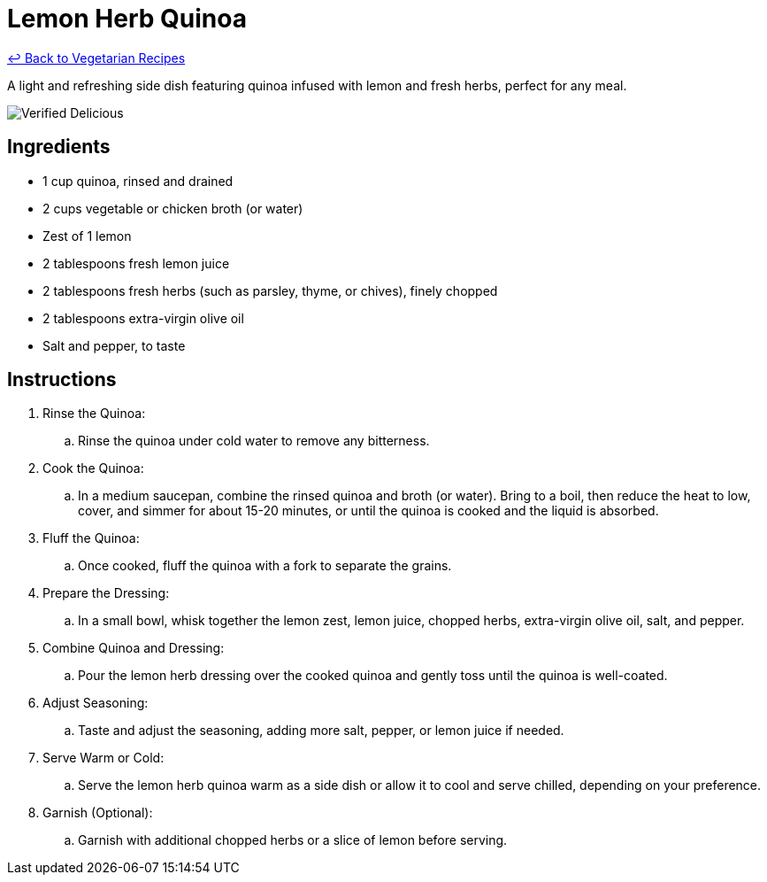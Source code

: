 = Lemon Herb Quinoa

link:./README.md[&larrhk; Back to Vegetarian Recipes]

A light and refreshing side dish featuring quinoa infused with lemon and fresh herbs, perfect for any meal.

image::https://badgen.net/badge/verified/delicious/228B22[Verified Delicious]

== Ingredients
* 1 cup quinoa, rinsed and drained
* 2 cups vegetable or chicken broth (or water)
* Zest of 1 lemon
* 2 tablespoons fresh lemon juice
* 2 tablespoons fresh herbs (such as parsley, thyme, or chives), finely chopped
* 2 tablespoons extra-virgin olive oil
* Salt and pepper, to taste

== Instructions

. Rinse the Quinoa:
.. Rinse the quinoa under cold water to remove any bitterness.

. Cook the Quinoa:
.. In a medium saucepan, combine the rinsed quinoa and broth (or water). Bring to a boil, then reduce the heat to low, cover, and simmer for about 15-20 minutes, or until the quinoa is cooked and the liquid is absorbed.

. Fluff the Quinoa:
.. Once cooked, fluff the quinoa with a fork to separate the grains.

. Prepare the Dressing:
.. In a small bowl, whisk together the lemon zest, lemon juice, chopped herbs, extra-virgin olive oil, salt, and pepper.

. Combine Quinoa and Dressing:
.. Pour the lemon herb dressing over the cooked quinoa and gently toss until the quinoa is well-coated.

. Adjust Seasoning:
.. Taste and adjust the seasoning, adding more salt, pepper, or lemon juice if needed.

. Serve Warm or Cold:
.. Serve the lemon herb quinoa warm as a side dish or allow it to cool and serve chilled, depending on your preference.

. Garnish (Optional):
.. Garnish with additional chopped herbs or a slice of lemon before serving.
